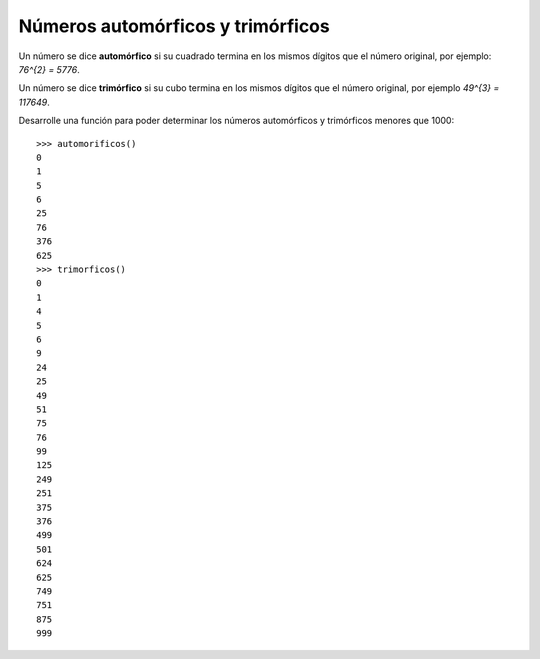 Números automórficos y trimórficos
----------------------------------

Un número se dice **automórfico** si su cuadrado termina
en los mismos dígitos que el número original, por ejemplo: `76^{2} = 5776`.

Un número se dice **trimórfico** si su cubo termina en los mismos
dígitos que el número original, por ejemplo `49^{3} = 117649`.

Desarrolle una función para poder determinar los números
automórficos y trimórficos menores que 1000::

	>>> automorificos()
	0
	1
	5
	6
	25
	76
	376
	625
	>>> trimorficos()
	0
	1
	4
	5
	6
	9
	24
	25
	49
	51
	75
	76
	99
	125
	249
	251
	375
	376
	499
	501
	624
	625
	749
	751
	875
	999
